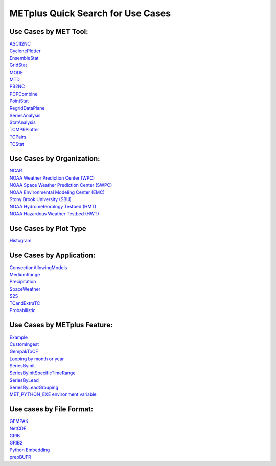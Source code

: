 METplus Quick Search for Use Cases
==================================

Use Cases by MET Tool:
----------------------

| `ASCII2NC <https://ncar.github.io/METplus/search.html?q=ASCII2NCToolUseCase&check_keywords=yes&area=default>`_
| `CyclonePlotter <https://ncar.github.io/METplus/search.html?q=CyclonePlotterUseCase&check_keywords=yes&area=default>`_
| `EnsembleStat <https://ncar.github.io/METplus/search.html?q=EnsembleStatToolUseCase&check_keywords=yes&area=default>`_
| `GridStat <https://ncar.github.io/METplus/search.html?q=GridStatToolUseCase&check_keywords=yes&area=default>`_
| `MODE <https://ncar.github.io/METplus/search.html?q=MODEToolUseCase&check_keywords=yes&area=default>`_
| `MTD <https://ncar.github.io/METplus/search.html?q=MTDToolUseCase&check_keywords=yes&area=default>`_
| `PB2NC <https://ncar.github.io/METplus/search.html?q=PB2NCToolUseCase&check_keywords=yes&area=default>`_
| `PCPCombine <https://ncar.github.io/METplus/search.html?q=PCPCombineToolUseCase&check_keywords=yes&area=default>`_
| `PointStat <https://ncar.github.io/METplus/search.html?q=PointStatToolUseCase&check_keywords=yes&area=default>`_
| `RegridDataPlane <https://ncar.github.io/METplus/search.html?q=RegridDataPlaneToolUseCase&check_keywords=yes&area=default>`_
| `SeriesAnalysis <https://ncar.github.io/METplus/search.html?q=SeriesAnalysisUseCase&check_keywords=yes&area=default>`_
| `StatAnalysis <https://ncar.github.io/METplus/search.html?q=StatAnalysisUseCase&check_keywords=yes&area=default>`_
| `TCMPRPlotter <https://ncar.github.io/METplus/search.html?q=TCMPRPlotterUseCase&check_keywords=yes&area=default>`_
| `TCPairs <https://ncar.github.io/METplus/search.html?q=TCPairsUseCase&check_keywords=yes&area=default>`_
| `TCStat <https://ncar.github.io/METplus/search.html?q=TCStatToolUseCase&check_keywords=yes&area=default>`_


Use Cases by Organization:
--------------------------
| `NCAR  <https://ncar.github.io/METplus/search.html?q=NCAROrgUseCase&check_keywords=yes&area=default>`_
| `NOAA Weather Prediction Center (WPC)  <https://ncar.github.io/METplus/search.html?q=NOAAWPCOrgUseCase&check_keywords=yes&area=default>`_
| `NOAA Space Weather Prediction Center (SWPC)  <https://ncar.github.io/METplus/search.html?q=NOAASWPCOrgUseCase&check_keywords=yes&area=default>`_
| `NOAA Environmental Modeling Center (EMC)  <https://ncar.github.io/METplus/search.html?q=NOAAEMCOrgUseCase&check_keywords=yes&area=default>`_
| `Stony Brook University (SBU)  <https://ncar.github.io/METplus/search.html?q=SBUOrgUseCase&check_keywords=yes&area=default>`_
| `NOAA Hydrometeorology Testbed (HMT)  <https://ncar.github.io/METplus/search.html?q=NOAAHMTOrgUseCase&check_keywords=yes&area=default>`_
| `NOAA Hazardous Weather Testbed (HWT)  <https://ncar.github.io/METplus/search.html?q=NOAAHWTOrgUseCase&check_keywords=yes&area=default>`_


Use Cases by Plot Type
----------------------
| `Histogram  <https://ncar.github.io/METplus/search.html?q=HistogramPlotUseCase&check_keywords=yes&area=default>`_


Use Cases by Application:
-------------------------
| `ConvectionAllowingModels  <https://ncar.github.io/METplus/search.html?q=ConvectionAllowingModelsAppUseCase&check_keywords=yes&area=default>`_
| `MediumRange  <https://ncar.github.io/METplus/search.html?q=MediumRangeAppUseCase&check_keywords=yes&area=default>`_
| `Precipitation  <https://ncar.github.io/METplus/search.html?q=PrecipitationAppUseCase&check_keywords=yes&area=default>`_
| `SpaceWeather  <https://ncar.github.io/METplus/search.html?q=SpaceWeatherAppUseCase&check_keywords=yes&area=default>`_
| `S2S  <https://ncar.github.io/METplus/search.html?q=S2SAppUseCase&check_keywords=yes&area=default>`_
| `TCandExtraTC  <https://ncar.github.io/METplus/search.html?q=TCandExtraTCAppUseCase&check_keywords=yes&area=default>`_
| `Probabilistic  <https://ncar.github.io/METplus/search.html?q=ProbabilisticAppUseCase&check_keywords=yes&area=default>`_


Use Cases by METplus Feature:
-----------------------------
| `Example <https://ncar.github.io/METplus/search.html?q=ExampleToolUseCase&check_keywords=yes&area=default>`_
| `CustomIngest <https://ncar.github.io/METplus/search.html?q=CustomIngestToolUseCase&check_keywords=yes&area=default>`_
| `GempakToCF <https://ncar.github.io/METplus/search.html?q=GempakToCFToolUseCase&check_keywords=yes&area=default>`_
| `Looping by month or year  <https://ncar.github.io/METplus/search.html?q=MonthLoopFeatureUseCase&check_keywords=yes&area=default>`_
| `SeriesByInit  <https://ncar.github.io/METplus/search.html?q=SeriesByInitUseCase&check_keywords=yes&area=default>`_
| `SeriesByInitSpecificTimeRange  <https://ncar.github.io/METplus/search.html?q=SeriesByInitUseSpecificTimeRangeUseCase&check_keywords=yes&area=default>`_
| `SeriesByLead  <https://ncar.github.io/METplus/search.html?q=SeriesByLeadUseCase&check_keywords=yes&area=default>`_
| `SeriesByLeadGrouping  <https://ncar.github.io/METplus/search.html?q=SeriesByLeadGroupingUseCase&check_keywords=yes&area=default>`_
| `MET_PYTHON_EXE environment variable  <https://ncar.github.io/METplus/search.html?q=MET_PYTHON_EXEUseCase&check_keywords=yes&area=default>`_


Use cases by File Format:
-------------------------
| `GEMPAK  <https://ncar.github.io/METplus/search.html?q=GEMPAKFileUseCase&check_keywords=yes&area=default>`_
| `NetCDF  <https://ncar.github.io/METplus/search.html?q=NetCDFFileUseCase&check_keywords=yes&area=default>`_
| `GRIB  <https://ncar.github.io/METplus/search.html?q=GRIBFileUseCase&check_keywords=yes&area=default>`_
| `GRIB2  <https://ncar.github.io/METplus/search.html?q=GRIB2FileUseCase&check_keywords=yes&area=default>`_
| `Python Embedding  <https://ncar.github.io/METplus/search.html?q=PythonEmbeddingFileUseCase&check_keywords=yes&area=default>`_
| `prepBUFR  <https://ncar.github.io/METplus/search.html?q=prepBUFRFileUseCase&check_keywords=yes&area=default>`_
